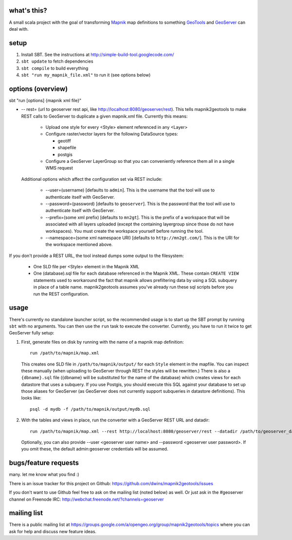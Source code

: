 what's this?
------------

A small scala project with the goal of transforming
`Mapnik <http://mapnik.org/>`_ map definitions to
something `GeoTools <http://geotools.org/>`_ and
`GeoServer <http://geoserver.org/>`_ can deal with.

setup
-----

1. Install SBT. See the instructions at http://simple-build-tool.googlecode.com/

2. ``sbt update`` to fetch dependencies
 
3. ``sbt compile`` to build everything
 
4. ``sbt "run my_mapnik_file.xml"`` to run it (see options below)

options (overview)
------------------

sbt "run [options] {mapnik xml file}"

* -- rest= (url to geoserver rest api, like
  http://localhost:8080/geoserver/rest).  This tells mapnik2geotools to make
  REST calls to GeoServer to duplicate a given mapnik.xml file.  Currently this means:

    * Upload one style for every <Style> element referenced in any <Layer>

    * Configure raster/vector layers for the following DataSource types:

      * geotiff

      * shapefile

      * postgis

    * Configure a GeoServer LayerGroup so that you can conveniently reference
      them all in a single WMS request

  Additional options which affect the configuration set via REST include:
    
    * --user=(username) [defaults to ``admin``]. This is the username that the
      tool will use to authenticate itself with GeoServer.
    * --password=(password) [defaults to ``geoserver``].  This is the password
      that the tool will use to authenticate itself with GeoServer.
    * --prefix=(some xml prefix) [defaults to ``mn2gt``].  This is the prefix
      of a workspace that will be associated with all layers uploaded (except
      the containing layergroup since those do not have workspaces).  You must
      create the workspace yourself before running the tool.
    * --namespace=(some xml namespace URI) [defaults to ``http://mn2gt.com/``].
      This is the URI for the workspace mentioned above.

If you don't provide a REST URL, the tool instead dumps some output to the filesystem:
   
  * One SLD file per <Style> element in the Mapnik XML
  * One (database).sql file for each database referenced in the Mapnik XML.
    These contain ``CREATE VIEW`` statements used to workaround the fact that
    mapnik allows prefiltering data by using a SQL subquery in place of a table
    name.  mapnik2geotools assumes you've already run these sql scripts before
    you run the REST configuration.

usage
-----

There's currently no standalone launcher script, so the recommended usage is to
start up the SBT prompt by running ``sbt`` with no arguments.  You can then use
the ``run`` task to execute the converter.  Currently, you have to run it twice
to get GeoServer fully setup:

1. First, generate files on disk by running with the name of a mapnik map
   definition::

      run /path/to/mapnik/map.xml

   This creates one SLD file in ``/path/to/mapnik/output/`` for each ``Style``
   element in the mapfile.  You can inspect these manually (when uploading to
   GeoServer through REST the styles will be rewritten.)  There is also a
   ``{dbname}.sql`` file ({dbname} will be substituted for the name of the
   database) which creates views for each datastore that uses a subquery.  If
   you use Postgis, you should execute this SQL against your database to set up
   those aliases for GeoServer (as GeoServer does not currently support
   subqueries in datastore definitions).  This looks like::

      psql -d mydb -f /path/to/mapnik/output/mydb.sql

2. With the tables and views in place, run the converter with a GeoServer REST
   URL and datadir::

      run /path/to/mapnik/map.xml --rest http://localhost:8080/geoserver/rest --datadir /path/to/geoserver_data
   Optionally, you can also provide --user <geoserver user name> and --password
   <geoserver user password>.  If you omit these, the default admin:geoserver
   credentials will be assumed.

bugs/feature requests
---------------------
many. let me know what you find :) 

There is an issue tracker for this project on Github: https://github.com/dwins/mapnik2geotools/issues

If you don't want to use Github feel free to ask on the mailing list (noted below) as well.
Or just ask in the #geoserver channel on Freenode IRC: http://webchat.freenode.net/?channels=geoserver

mailing list
------------

There is a public mailing list at
https://groups.google.com/a/opengeo.org/group/mapnik2geotools/topics where you
can ask for help and discuss new feature ideas.
